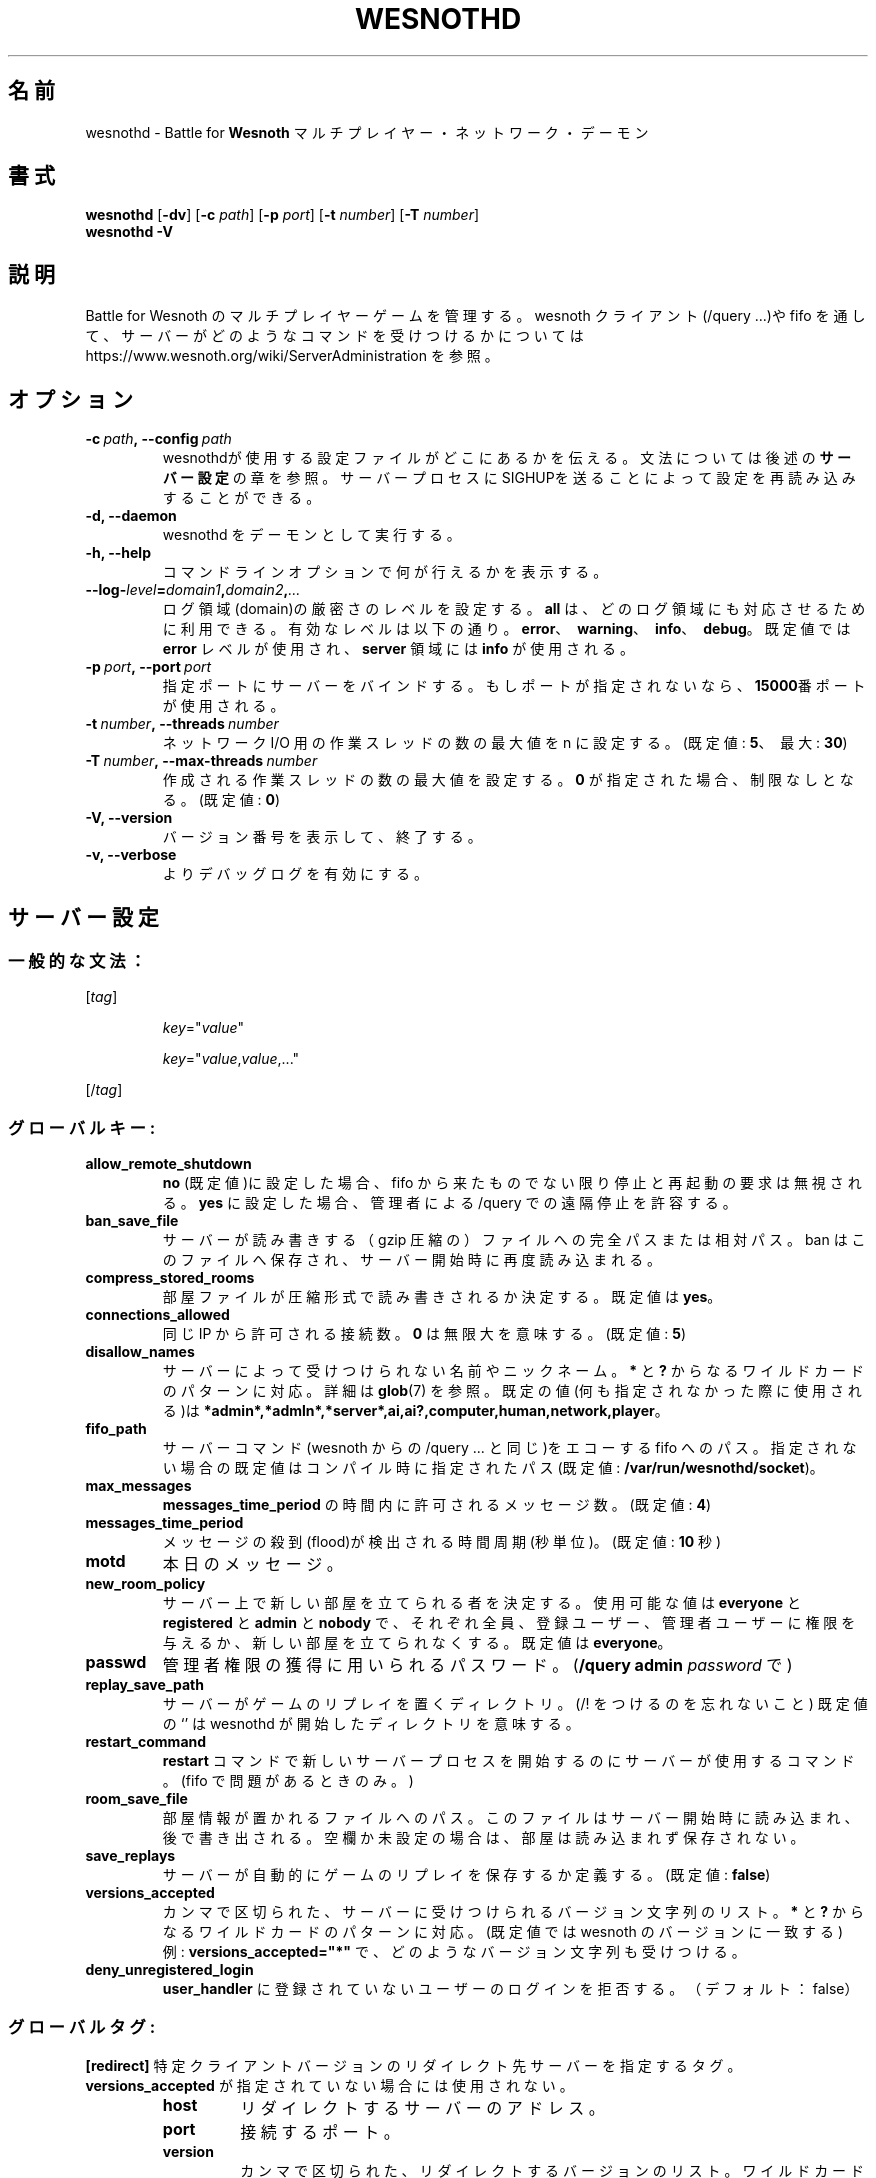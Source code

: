.\" This program is free software; you can redistribute it and/or modify
.\" it under the terms of the GNU General Public License as published by
.\" the Free Software Foundation; either version 2 of the License, or
.\" (at your option) any later version.
.\"
.\" This program is distributed in the hope that it will be useful,
.\" but WITHOUT ANY WARRANTY; without even the implied warranty of
.\" MERCHANTABILITY or FITNESS FOR A PARTICULAR PURPOSE.  See the
.\" GNU General Public License for more details.
.\"
.\" You should have received a copy of the GNU General Public License
.\" along with this program; if not, write to the Free Software
.\" Foundation, Inc., 51 Franklin Street, Fifth Floor, Boston, MA  02110-1301  USA
.\"
.
.\"*******************************************************************
.\"
.\" This file was generated with po4a. Translate the source file.
.\"
.\"*******************************************************************
.TH WESNOTHD 6 2021 wesnothd "Battle for Wesnoth マルチプレイヤー・ネットワーク・デーモン"
.
.SH 名前
.
wesnothd \- Battle for \fBWesnoth\fP マルチプレイヤー・ネットワーク・デーモン
.
.SH 書式
.
\fBwesnothd\fP [\|\fB\-dv\fP\|] [\|\fB\-c\fP \fIpath\fP\|] [\|\fB\-p\fP \fIport\fP\|] [\|\fB\-t\fP
\fInumber\fP\|] [\|\fB\-T\fP \fInumber\fP\|]
.br
\fBwesnothd\fP \fB\-V\fP
.
.SH 説明
.
Battle for Wesnoth のマルチプレイヤーゲームを管理する。 wesnoth クライアント(/query ...)や fifo
を通して、サーバーがどのようなコマンドを受けつけるかについては
https://www.wesnoth.org/wiki/ServerAdministration を参照。
.
.SH オプション
.
.TP 
\fB\-c\ \fP\fIpath\fP\fB,\ \-\-config\fP\fI\ path\fP
wesnothdが使用する設定ファイルがどこにあるかを伝える。文法については後述の\fBサーバー設定\fPの章を参照。サーバープロセスにSIGHUPを送ることによって設定を再読み込みすることができる。
.TP 
\fB\-d, \-\-daemon\fP
wesnothd をデーモンとして実行する。
.TP 
\fB\-h, \-\-help\fP
コマンドラインオプションで何が行えるかを表示する。
.TP 
\fB\-\-log\-\fP\fIlevel\fP\fB=\fP\fIdomain1\fP\fB,\fP\fIdomain2\fP\fB,\fP\fI...\fP
ログ領域(domain)の厳密さのレベルを設定する。 \fBall\fP は、どのログ領域にも対応させるために利用できる。有効なレベルは以下の通り。
\fBerror\fP、\ \fBwarning\fP、\ \fBinfo\fP、\ \fBdebug\fP。既定値では \fBerror\fP レベルが使用され、\fBserver\fP
領域には \fBinfo\fP が使用される。
.TP 
\fB\-p\ \fP\fIport\fP\fB,\ \-\-port\fP\fI\ port\fP
指定ポートにサーバーをバインドする。もしポートが指定されないなら、 \fB15000\fP番ポートが使用される。
.TP 
\fB\-t\ \fP\fInumber\fP\fB,\ \-\-threads\fP\fI\ number\fP
ネットワーク I/O 用の作業スレッドの数の最大値を n に設定する。(既定値: \fB5\fP、\ 最大: \fB30\fP)
.TP 
\fB\-T\ \fP\fInumber\fP\fB,\ \-\-max\-threads\fP\fI\ number\fP
作成される作業スレッドの数の最大値を設定する。 \fB0\fP が指定された場合、制限なしとなる。(既定値: \fB0\fP)
.TP 
\fB\-V, \-\-version\fP
バージョン番号を表示して、終了する。
.TP 
\fB\-v, \-\-verbose\fP
よりデバッグログを有効にする。
.
.SH サーバー設定
.
.SS 一般的な文法：
.
.P
[\fItag\fP]
.IP
\fIkey\fP="\fIvalue\fP"
.IP
\fIkey\fP="\fIvalue\fP,\fIvalue\fP,..."
.P
[/\fItag\fP]
.
.SS グローバルキー:
.
.TP 
\fBallow_remote_shutdown\fP
\fBno\fP (既定値)に設定した場合、 fifo から来たものでない限り停止と再起動の要求は無視される。 \fByes\fP に設定した場合、管理者による
/query での遠隔停止を許容する。
.TP 
\fBban_save_file\fP
サーバーが読み書きする（gzip 圧縮の）ファイルへの完全パスまたは相対パス。 ban はこのファイルへ保存され、サーバー開始時に再度読み込まれる。
.TP 
\fBcompress_stored_rooms\fP
部屋ファイルが圧縮形式で読み書きされるか決定する。既定値は \fByes\fP。
.TP 
\fBconnections_allowed\fP
同じ IP から許可される接続数。 \fB0\fP は無限大を意味する。(既定値: \fB5\fP)
.TP 
\fBdisallow_names\fP
サーバーによって受けつけられない名前やニックネーム。 \fB*\fP と \fB?\fP からなるワイルドカードのパターンに対応。詳細は \fBglob\fP(7)
を参照。既定の値(何も指定されなかった際に使用される)は
\fB*admin*,*admln*,*server*,ai,ai?,computer,human,network,player\fP。
.TP 
\fBfifo_path\fP
サーバーコマンド(wesnoth からの /query ... と同じ)をエコーする fifo
へのパス。指定されない場合の既定値はコンパイル時に指定されたパス(既定値: \fB/var/run/wesnothd/socket\fP)。
.TP 
\fBmax_messages\fP
\fBmessages_time_period\fP の時間内に許可されるメッセージ数。(既定値: \fB4\fP)
.TP 
\fBmessages_time_period\fP
メッセージの殺到(flood)が検出される時間周期(秒単位)。(既定値: \fB10\fP 秒)
.TP 
\fBmotd\fP
本日のメッセージ。
.TP 
\fBnew_room_policy\fP
サーバー上で新しい部屋を立てられる者を決定する。使用可能な値は \fBeveryone\fP と \fBregistered\fP と \fBadmin\fP と
\fBnobody\fP で、それぞれ全員、登録ユーザー、管理者ユーザーに権限を与えるか、新しい部屋を立てられなくする。既定値は \fBeveryone\fP。
.TP 
\fBpasswd\fP
管理者権限の獲得に用いられるパスワード。(\fB/query admin \fP\fIpassword\fP で)
.TP 
\fBreplay_save_path\fP
サーバーがゲームのリプレイを置くディレクトリ。(/! をつけるのを忘れないこと) 既定値の `' は wesnothd
が開始したディレクトリを意味する。
.TP 
\fBrestart_command\fP
\fBrestart\fP コマンドで新しいサーバープロセスを開始するのにサーバーが使用するコマンド。(fifo で問題があるときのみ。)
.TP 
\fBroom_save_file\fP
部屋情報が置かれるファイルへのパス。このファイルはサーバー開始時に読み込まれ、後で書き出される。空欄か未設定の場合は、部屋は読み込まれず保存されない。
.TP 
\fBsave_replays\fP
サーバーが自動的にゲームのリプレイを保存するか定義する。(既定値: \fBfalse\fP)
.TP 
\fBversions_accepted\fP
カンマで区切られた、サーバーに受けつけられるバージョン文字列のリスト。 \fB*\fP と \fB?\fP からなるワイルドカードのパターンに対応。(既定値では
wesnoth のバージョンに一致する)
.br
例: \fBversions_accepted="*"\fP で、どのようなバージョン文字列も受けつける。
.TP 
\fBdeny_unregistered_login\fP
\fBuser_handler\fP に登録されていないユーザーのログインを拒否する。（デフォルト：false）
.
.SS グローバルタグ:
.
.P
\fB[redirect]\fP 特定クライアントバージョンのリダイレクト先サーバーを指定するタグ。\fBversions_accepted\fP
が指定されていない場合には使用されない。
.RS
.TP 
\fBhost\fP
リダイレクトするサーバーのアドレス。
.TP 
\fBport\fP
接続するポート。
.TP 
\fBversion\fP
カンマで区切られた、リダイレクトするバージョンのリスト。ワイルドカードのパターンに関しては、 \fBversions_accepted\fP
と同様に振る舞う。
.RE
.P
\fB[ban_time]\fP 一時的な ban 時間の長さの短縮キーワードを定義するタグ。
.RS
.TP 
\fBname\fP
ban 時間の参照に使用される名前。
.TP 
\fBtime\fP
時間の長さの定義。書式は %d[%s[%d%s[...]]] で %s は s (秒)、 m (分)、 h (時)、 D (日)、 M (月) または
Y (年) で %d は数字。もし時間修飾子がない場合は分(m)が指定されたものとする。例: \fBtime="1D12h30m"\fP は ban 時間が
1 日と 12 時間 30 分となる。
.RE
.P
\fB[proxy]\fP プロキシとして振る舞い、接続クライアントのリクエストを指定したサーバーへと転送するよう指定するよう、サーバーに伝えるタグ。
\fB[redirect]\fP と同じキーを受けつける。
.RE
.P
\fB[user_handler]\fP ユーザーハンドラを設定する。\fB[user_handler]\fP
セクションが設定に存在しなければ、サーバーはニックネーム登録サービスなしで動作する。\fBforum_user_handler\fP
の動作に必要なすべての追加テーブルはWesnothソースリポジトリの中の table_definitions.sql
で確認可能。mysqlのサポートが有効化されている必要があり、cmake の場合は \fBENABLE_MYSQL\fP 、scons の場合は
\fBforum_user_handler.\fP でサポートを有効化できる。
.RS
.TP 
\fBdb_host\fP
データベースサーバーのホスト名
.TP 
\fBdb_name\fP
データベース名
.TP 
\fBdb_user\fP
データベースにログインするユーザーの名前
.TP 
\fBdb_password\fP
ユーザーのパスワード
.TP 
\fBdb_users_table\fP
phpbbフォーラムがユーザーデータを保存するテーブル名。<table\-prefix>_users
（例：phpbb3_users）である可能性が高い。
.TP 
\fBdb_extra_table\fP
ユーザーに関するデータをwesnothdが保存するテーブル名。
.TP 
\fBdb_game_info_table\fP
ゲームに関するデータをwesnothdが保存するテーブル名。
.TP 
\fBdb_game_player_info_table\fP
ゲーム内プレイヤーに関するデータをwesnothdが保存するテーブル名。
.TP 
\fBdb_game_modification_info_table\fP
ゲームで使用されるMODに関するデータをwesnothdが保存するテーブル名。
.TP 
\fBdb_user_group_table\fP
ユーザーグループデータをphpbbフォーラムが保存するテーブル名。<table\-prefix>_user_group
（例：phpbb3_user_group）である可能性が高い
.TP 
\fBmp_mod_group\fP
モデレーション権限を持つフォーラムグループのID。
.RE
.
.SH 終了ステータス
.
サーバーが正常終了した場合は 0 を返す。コマンドラインオプションのエラーのときは 2 を返す。
.
.SH 著者
.
David White <davidnwhite@verizon.net> によって書かれた。 Nils Kneuper
<crazy\-ivanovic@gmx.net> と ott <ott@gaon.net> と Soliton
<soliton.de@gmail.com> と Thomas Baumhauer
<thomas.baumhauer@gmail.com> によって編集された。 このマニュアルページは Cyril Bouthors
<cyril@bouthors.org> によって最初に書かれた。 岡田信人 <okyada@gmail.com>
によって日本語に翻訳され、いいむらなおき <amatubu@gmail.com> によって編集された。
.br
公式サイト: https://www.wesnoth.org/
.
.SH 著作権
.
Copyright \(co 2003\-2021 David White <davidnwhite@verizon.net>
.br
This is Free Software; this software is licensed under the GPL version 2, as
published by the Free Software Foundation.  There is NO warranty; not even
for MERCHANTABILITY or FITNESS FOR A PARTICULAR PURPOSE.
.
.SH 関連項目
.
\fBwesnoth\fP(6)

